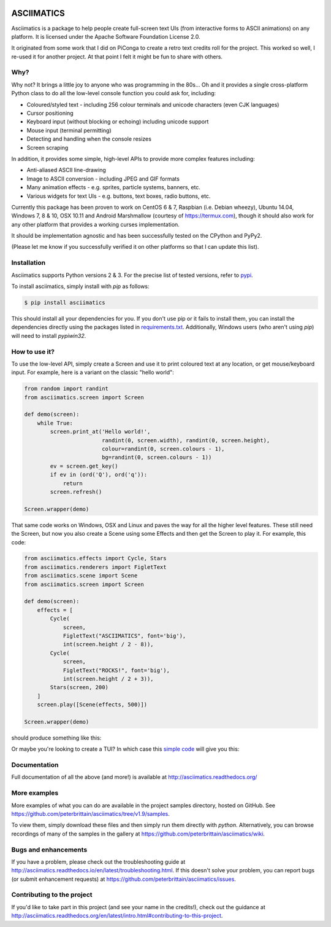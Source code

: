 
.. image:: https://travis-ci.org/peterbrittain/asciimatics.svg?branch=master
    :target: https://travis-ci.org/peterbrittain/asciimatics

.. image:: https://ci.appveyor.com/api/projects/status/n68nk47ku35pafru?svg=true&passingText=Windows%20-%20passing
    :target: https://ci.appveyor.com/project/peterbrittain/asciimatics

.. image:: https://landscape.io/github/peterbrittain/asciimatics/master/landscape.svg?style=flat
   :target: https://landscape.io/github/peterbrittain/asciimatics/master
   :alt: Code Health

.. image:: https://coveralls.io/repos/github/peterbrittain/asciimatics/badge.svg?branch=master
    :target: https://coveralls.io/github/peterbrittain/asciimatics?branch=master

.. image:: https://img.shields.io/pypi/v/asciimatics.svg?maxAge=2592000?style=flat-square
    :target: https://pypi.python.org/pypi/asciimatics

ASCIIMATICS
===========

Asciimatics is a package to help people create full-screen text UIs (from interactive forms to
ASCII animations) on any platform.  It is licensed under the Apache Software Foundation License 2.0.

It originated from some work that I did on PiConga to create a retro text credits roll for the
project.  This worked so well, I re-used it for another project.  At that point I felt it might be
fun to share with others.

Why?
----

Why not?  It brings a little joy to anyone who was programming in the 80s...  Oh and it provides a
single cross-platform Python class to do all the low-level console function you could ask for,
including:

* Coloured/styled text - including 256 colour terminals and unicode characters (even CJK languages)
* Cursor positioning
* Keyboard input (without blocking or echoing) including unicode support
* Mouse input (terminal permitting)
* Detecting and handling when the console resizes
* Screen scraping

In addition, it provides some simple, high-level APIs to provide more complex features including:

* Anti-aliased ASCII line-drawing
* Image to ASCII conversion - including JPEG and GIF formats
* Many animation effects - e.g. sprites, particle systems, banners, etc.
* Various widgets for text UIs - e.g. buttons, text boxes, radio buttons, etc.

Currently this package has been proven to work on CentOS 6 & 7, Raspbian (i.e. Debian wheezy),
Ubuntu 14.04, Windows 7, 8 & 10, OSX 10.11 and Android Marshmallow (courtesy of https://termux.com),
though it should also work for any other platform that provides a working curses implementation.

It should be implementation agnostic and has been successfully tested on the CPython and PyPy2.

(Please let me know if you successfully verified it on other platforms so that I can update this
list).

Installation
------------

Asciimatics supports Python versions 2 & 3.  For the precise list of tested versions,
refer to `pypi <https://pypi.python.org/pypi/asciimatics>`_.

To install asciimatics, simply install with `pip` as follows:

.. code-block:: bash

    $ pip install asciimatics

This should install all your dependencies for you.  If you don't use pip or it fails to install
them, you can install the dependencies directly using the packages listed in `requirements.txt
<https://github.com/peterbrittain/asciimatics/blob/master/requirements.txt>`_.
Additionally, Windows users (who aren't using `pip`) will need to install `pypiwin32`.

How to use it?
--------------
To use the low-level API, simply create a Screen and use it to print coloured text at any location,
or get mouse/keyboard input.  For example, here is a variant on the classic "hello world":

.. code-block:: python

    from random import randint
    from asciimatics.screen import Screen

    def demo(screen):
        while True:
            screen.print_at('Hello world!',
                            randint(0, screen.width), randint(0, screen.height),
                            colour=randint(0, screen.colours - 1),
                            bg=randint(0, screen.colours - 1))
            ev = screen.get_key()
            if ev in (ord('Q'), ord('q')):
                return
            screen.refresh()

    Screen.wrapper(demo)

That same code works on Windows, OSX and Linux and paves the way for all the higher level features.
These still need the Screen, but now you also create a Scene using some Effects and then get the
Screen to play it.  For example, this code:

.. code-block:: python

    from asciimatics.effects import Cycle, Stars
    from asciimatics.renderers import FigletText
    from asciimatics.scene import Scene
    from asciimatics.screen import Screen
    
    def demo(screen):
        effects = [
            Cycle(
                screen,
                FigletText("ASCIIMATICS", font='big'),
                int(screen.height / 2 - 8)),
            Cycle(
                screen,
                FigletText("ROCKS!", font='big'),
                int(screen.height / 2 + 3)),
            Stars(screen, 200)
        ]
        screen.play([Scene(effects, 500)])
    
    Screen.wrapper(demo)

should produce something like this:

.. image:: https://asciinema.org/a/18756.png
   :alt: asciicast
   :target: https://asciinema.org/a/18756?autoplay=1

Or maybe you're looking to create a TUI?  In which case this
`simple code <https://github.com/peterbrittain/asciimatics/blob/master/samples/contact_list.py>`__
will give you this:

.. image:: https://asciinema.org/a/45946.png
    :alt: contact list sample
    :target: https://asciinema.org/a/45946?autoplay=1

Documentation
-------------

Full documentation of all the above (and more!) is available at http://asciimatics.readthedocs.org/

More examples
-------------

More examples of what you can do are available in the project samples directory, hosted on GitHub.
See https://github.com/peterbrittain/asciimatics/tree/v1.9/samples.

To view them, simply download these files and then simply run them directly with `python`.
Alternatively, you can browse recordings of many of the samples in the gallery at
https://github.com/peterbrittain/asciimatics/wiki.

Bugs and enhancements
---------------------

If you have a problem, please check out the troubleshooting guide at
http://asciimatics.readthedocs.io/en/latest/troubleshooting.html.  If this doesn't solve your
problem, you can report bugs (or submit enhancement requests) at
https://github.com/peterbrittain/asciimatics/issues.

Contributing to the project
---------------------------

If you'd like to take part in this project (and see your name in the credits!), check out the
guidance at http://asciimatics.readthedocs.org/en/latest/intro.html#contributing-to-this-project.
